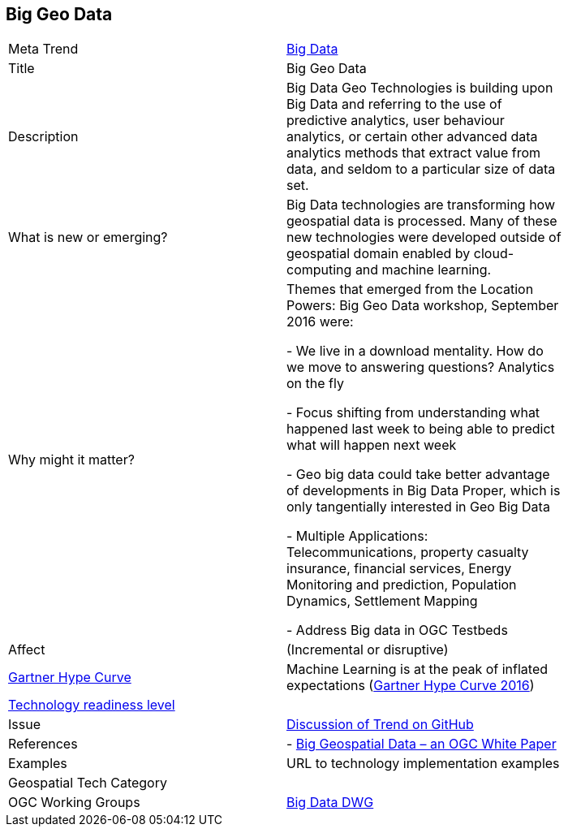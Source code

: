 //////
comment
//////

<<<

== Big Geo Data

<<<

[width="80%"]
|=======================

|Meta Trend	|link:chapter-04.adoc[Big Data]
|Title | Big Geo Data
|Description |Big Data Geo Technologies is building upon Big Data and referring to the use of predictive analytics, user behaviour analytics, or certain other advanced data analytics methods that extract value from data, and seldom to a particular size of data set.
| What is new or emerging?	| Big Data technologies are transforming how geospatial data is processed.  Many of these new technologies were developed outside of geospatial domain enabled by cloud-computing and machine learning.
| Why might it matter? | Themes that emerged from the Location Powers: Big Geo Data workshop, September 2016 were:

-	We live in a download mentality. How do we move to answering questions?  Analytics on the fly

-	Focus shifting from understanding what happened last week to being able to predict what will happen next week

-	Geo big data could take better advantage of developments in Big Data Proper, which is only tangentially interested in Geo Big Data

- Multiple Applications:  Telecommunications, property casualty insurance, financial services, Energy Monitoring and prediction, Population Dynamics, Settlement Mapping

-	Address Big data in OGC Testbeds


|Affect   |  (Incremental or disruptive)
| link:http://www.gartner.com/technology/research/methodologies/hype-cycle.jsp[Gartner Hype Curve] | Machine Learning is at the peak of  inflated expectations (link:www.gartner.com/newsroom/id/3412017)[Gartner Hype Curve 2016])
| link:https://esto.nasa.gov/technologists_trl.html[Technology readiness level] |
| Issue | link:https://github.com/opengeospatial/OGC-Technology-Trends/issues/18[Discussion of Trend on GitHub]
|References | -  link:http://docs.opengeospatial.org/wp/16-131r2/16-131r2.html[Big Geospatial Data – an OGC White Paper]
|Examples | URL to technology implementation examples
|Geospatial Tech Category 	|
|OGC Working Groups | link:http://www.opengeospatial.org/projects/groups/bigdatadwg[Big Data DWG]
|=======================
